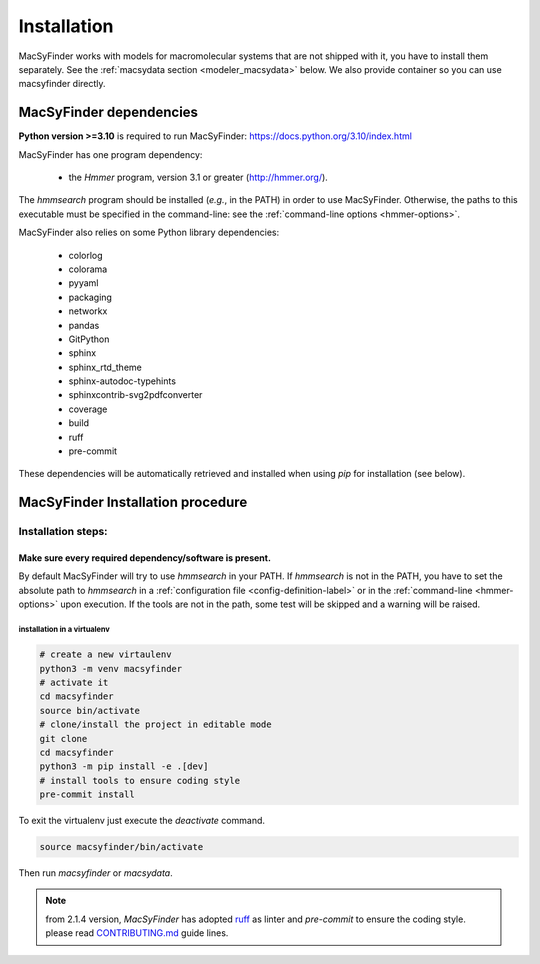 .. MacSyFinder - Detection of macromolecular systems in protein datasets
    using systems modelling and similarity search.
    Authors: Sophie Abby, Bertrand Néron
    Copyright © 2014-2024 Institut Pasteur (Paris) and CNRS.
    See the COPYRIGHT file for details
    MacsyFinder is distributed under the terms of the GNU General Public License (GPLv3).
    See the COPYING file for details.

.. _installation:


************
Installation
************

MacSyFinder works with models for macromolecular systems that are not shipped with it,
you have to install them separately. See the :ref:`macsydata section <modeler_macsydata>` below.
We also provide container so you can use macsyfinder directly.

.. dev_dependencies:

========================
MacSyFinder dependencies
========================
**Python version >=3.10** is required to run MacSyFinder: https://docs.python.org/3.10/index.html

MacSyFinder has one program dependency:

 - the *Hmmer* program, version 3.1 or greater (http://hmmer.org/).

The *hmmsearch* program should be installed (*e.g.*, in the PATH) in order to use MacSyFinder.
Otherwise, the paths to this executable must be specified in the command-line:
see the :ref:`command-line options <hmmer-options>`.


MacSyFinder also relies on some Python library dependencies:

 - colorlog
 - colorama
 - pyyaml
 - packaging
 - networkx
 - pandas
 - GitPython
 - sphinx
 - sphinx_rtd_theme
 - sphinx-autodoc-typehints
 - sphinxcontrib-svg2pdfconverter
 - coverage
 - build
 - ruff
 - pre-commit

These dependencies will be automatically retrieved and installed when using `pip` for installation (see below).


.. dev_install:

==================================
MacSyFinder Installation procedure
==================================

Installation steps:
=======================

Make sure every required dependency/software is present.
--------------------------------------------------------

By default MacSyFinder will try to use `hmmsearch` in your PATH. If `hmmsearch` is not in the PATH,
you have to set the absolute path to `hmmsearch` in a :ref:`configuration file <config-definition-label>`
or in the :ref:`command-line <hmmer-options>` upon execution.
If the tools are not in the path, some test will be skipped and a warning will be raised.


installation in a virtualenv
""""""""""""""""""""""""""""

.. code-block:: bash

    # create a new virtaulenv
    python3 -m venv macsyfinder
    # activate it
    cd macsyfinder
    source bin/activate
    # clone/install the project in editable mode
    git clone
    cd macsyfinder
    python3 -m pip install -e .[dev]
    # install tools to ensure coding style
    pre-commit install

To exit the virtualenv just execute the `deactivate` command.

.. code-block:: bash

    source macsyfinder/bin/activate

Then run `macsyfinder` or `macsydata`.


.. note::

    from 2.1.4 version, *MacSyFinder* has adopted `ruff <https://docs.astral.sh/ruff/>`_ as linter
    and *pre-commit* to ensure the coding style.
    please read `CONTRIBUTING.md <https://github.com/gem-pasteur/macsyfinder/blob/master/CONTRIBUTING.md>`_ guide lines.
